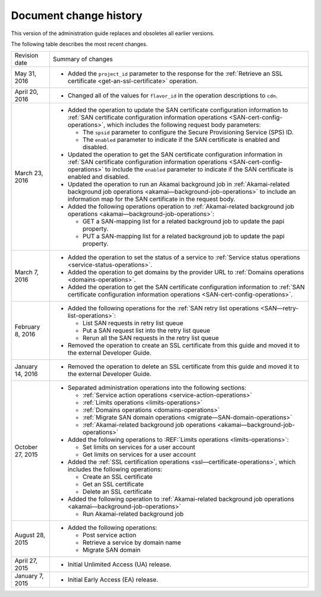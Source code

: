 .. _doc-change-history:

Document change history
~~~~~~~~~~~~~~~~~~~~~~~~~~~~

This version of the administration guide replaces and obsoletes all earlier versions. 

The following table describes the most recent changes.

+--------------------------+--------------------------------------------------+
| Revision date            | Summary of changes                               |
+--------------------------+--------------------------------------------------+
| May 31, 2016             | -  Added the ``project_id`` parameter to the     |
|                          |    response for the :ref:`Retrieve an SSL        |
|                          |    certificate <get-an-ssl-certificate>`         | 
|                          |    operation.                                    |                                                 
+--------------------------+--------------------------------------------------+
| April 20, 2016           | -  Changed all of the values for ``flavor_id`` in|                                                  
|                          |    the operation descriptions to ``cdn``.        |
+--------------------------+--------------------------------------------------+
| March 23, 2016           | -  Added the operation to update the SAN         |
|                          |    certificate configuration information to      |
|                          |    :ref:`SAN certificate configuration           |
|                          |    information operations                        |
|                          |    <SAN-cert-config-operations>`, which includes |
|                          |    the following request body parameters:        |
|                          |                                                  |
|                          |    -  The ``spsid`` parameter to configure the   |
|                          |       Secure Provisioning Service (SPS) ID.      |
|                          |                                                  |
|                          |    -  The ``enabled`` parameter to indicate if   |
|                          |       the SAN certificate is enabled and         |
|                          |       disabled.                                  |                                                 
|                          |                                                  |
|                          | -  Updated the operation to get the SAN          |
|                          |    certificate configuration information in      |
|                          |    :ref:`SAN certificate configuration           |
|                          |    information operations                        |
|                          |    <SAN-cert-config-operations>` to include the  |
|                          |    ``enabled`` parameter to indicate if the SAN  |
|                          |    certificate is enabled and disabled.          |
|                          |                                                  |
|                          | -  Updated the operation to run an Akamai        |
|                          |    background job in :ref:`Akamai-related        |
|                          |    background job operations                     |
|                          |    <akamai—background-job-operations>` to include|
|                          |    an information map for the SAN certificate in |
|                          |    the request body.                             |
|                          |                                                  |
|                          | -  Added the following operations operation to   |
|                          |    :ref:`Akamai-related                          |
|                          |    background job operations                     |
|                          |    <akamai—background-job-operations>`:          |
|                          |                                                  |
|                          |    -  GET a SAN-mapping list for a related       |
|                          |       background job to update the papi property.|
|                          |                                                  |
|                          |    -  PUT a SAN-mapping list for a related       |
|                          |       background job to update the papi property.|       
+--------------------------+--------------------------------------------------+
| March 7, 2016            | -  Added the operation to set the status of a    |
|                          |    service to :ref:`Service status operations    |
|                          |    <service-status-operations>`.                 |                                                  
|                          |                                                  |
|                          | -  Added the operation to get domains by the     |
|                          |    provider URL to :ref:`Domains operations      |
|                          |    <domains-operations>`.                        |
|                          |                                                  |
|                          | -  Added the operation to get the SAN certificate|
|                          |    configuration information to :ref:`SAN        |
|                          |    certificate configuration information         |
|                          |    operations <SAN-cert-config-operations>`.     |
+--------------------------+--------------------------------------------------+
| February 8, 2016         | -  Added the following operations for the        |
|                          |    :ref:`SAN retry list operations               |
|                          |    <SAN—retry-list-operations>`:                 |
|                          |                                                  |
|                          |    -  List SAN requests in retry list queue      |
|                          |                                                  |
|                          |    -  Put a SAN request list into the retry list |
|                          |       queue                                      |
|                          |                                                  |
|                          |    -  Rerun all the SAN requests in the retry    |
|                          |       list queue                                 |
|                          |                                                  |
|                          | -  Removed the operation to create an SSL        |
|                          |    certificate from this guide and moved it to   |
|                          |    the external Developer Guide.                 |
+--------------------------+--------------------------------------------------+
| January 14, 2016         | -  Removed the operation to delete an SSL        |
|                          |    certificate from this guide and moved it to   |
|                          |    the external Developer Guide.                 |
+--------------------------+--------------------------------------------------+
| October 27, 2015         | -  Separated administration operations into the  |
|                          |    following sections:                           |
|                          |                                                  |
|                          |    -  :ref:`Service action operations            |
|                          |       <service-action-operations>`               |
|                          |                                                  |
|                          |    -  :ref:`Limits operations                    |
|                          |       <limits-operations>`                       |
|                          |                                                  |
|                          |    -  :ref:`Domains operations                   |
|                          |       <domains-operations>`                      |
|                          |                                                  |
|                          |    -  :ref:`Migrate SAN domain operations        |
|                          |       <migrate—SAN-domain-operations>`           |
|                          |                                                  |
|                          |    -  :ref:`Akamai-related background job        |
|                          |       operations                                 |
|                          |       <akamai—background-job-operations>`        |
|                          |                                                  |
|                          | -  Added the following operations to             |
|                          |    :REF:`Limits operations <limits-operations>`: |
|                          |                                                  |
|                          |    -  Set limits on services for a user account  |
|                          |                                                  |
|                          |    -  Get limits on services for a user account  |
|                          |                                                  |
|                          | -  Added the :ref:`SSL certification operations  |
|                          |    <ssl—certificate-operations>`,                |
|                          |    which includes the following operations:      |
|                          |                                                  |
|                          |    -  Create an SSL certificate                  |
|                          |                                                  |
|                          |    -  Get an SSL certificate                     |
|                          |                                                  |
|                          |    -  Delete an SSL certificate                  |
|                          |                                                  |
|                          | -  Added the following operation to              |
|                          |    :ref:`Akamai-related background job operations|
|                          |    <akamai—background-job-operations>`           |
|                          |                                                  |
|                          |    -  Run Akamai-related background job          |
+--------------------------+--------------------------------------------------+
| August 28, 2015          | -  Added the following operations:               |
|                          |                                                  |
|                          |    -  Post service action                        |
|                          |                                                  |
|                          |    -  Retrieve a service by domain name          |
|                          |                                                  |
|                          |    -  Migrate SAN domain                         |
+--------------------------+--------------------------------------------------+
| April 27, 2015           | -  Initial Unlimited Access (UA) release.        |
+--------------------------+--------------------------------------------------+
| January 7, 2015          | -  Initial Early Access (EA) release.            |
+--------------------------+--------------------------------------------------+
